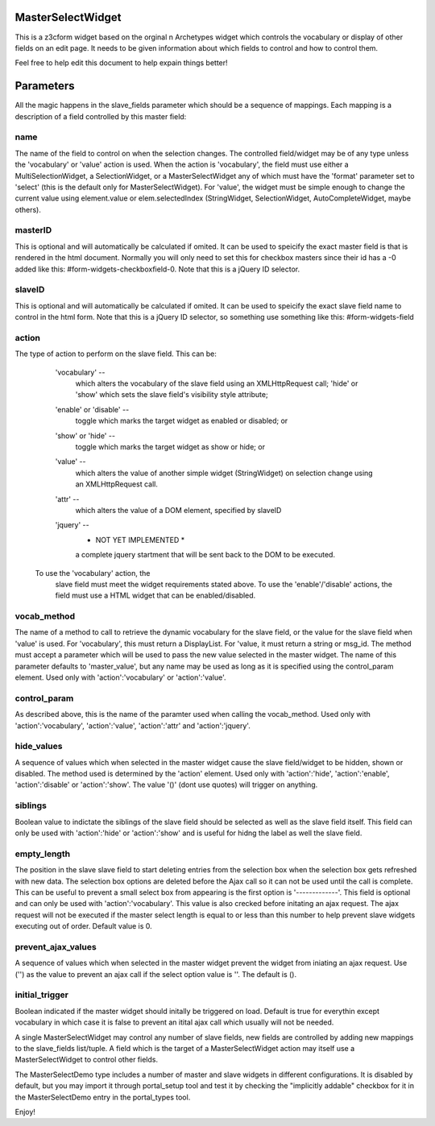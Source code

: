 MasterSelectWidget
==================

This is a z3cform widget based on the orginal n Archetypes widget which
controls the vocabulary or display of other fields on an edit page. It
needs to be given information about which fields to control and how to control them.

Feel free to help edit this document to help expain things better!

Parameters
==========

All the magic happens in the slave_fields parameter which should be a
sequence of mappings. Each mapping is a description of a field controlled
by this master field:

name
----

The name of the field to control on when the selection changes. The
controlled field/widget may be of any type unless the 'vocabulary' or
'value' action is used. When the action is 'vocabulary', the field must
use either a MultiSelectionWidget, a SelectionWidget, or a
MasterSelectWidget any of which must have the 'format' parameter set
to 'select' (this is the default only for MasterSelectWidget). For
'value', the widget must be simple enough to change the current value
using element.value or elem.selectedIndex (StringWidget, SelectionWidget,
AutoCompleteWidget, maybe others).

masterID
--------

This is optional and will automatically be calculated if omited.  It can
be used to speicify the exact master field is that is rendered in the html
document.  Normally you will only need to set this for checkbox masters
since their id has a -0 added like this: #form-widgets-checkboxfield-0.
Note that this is a jQuery ID selector.

slaveID
-------

This is optional and will automatically be calculated if omited.  It can
be used to speicify the exact slave field name to control in the html form.
Note that this is a jQuery ID selector, so something use something
like this: #form-widgets-field

action
------

The type of action to perform on the slave field.  This can be:

        'vocabulary' --
          which alters the vocabulary of the slave field using an
          XMLHttpRequest call; 'hide' or 'show' which sets the slave field's
          visibility style attribute;
        'enable' or 'disable' --
          toggle which marks the target widget as enabled or disabled; or
        'show' or 'hide' --
          toggle which marks the target widget as show or hide; or
        'value' --
          which alters the value of another simple widget (StringWidget) on
          selection change using an XMLHttpRequest call.
        'attr' --
          which alters the value of a DOM element, specified by slaveID
        'jquery' --
          * NOT YET IMPLEMENTED *
          a complete jquery startment that will be sent back to the DOM to be
          executed.
      To use the 'vocabulary' action, the
          slave field must meet the widget requirements stated above. To use
          the 'enable'/'disable' actions, the field must use a HTML widget
          that can be enabled/disabled.

vocab_method
------------

The name of a method to call to retrieve the dynamic vocabulary for
the slave field, or the value for the slave field when 'value' is used.
For 'vocabulary', this must return a DisplayList. For 'value, it must
return a string or msg_id.  The method must accept a parameter which
will be used to pass the new value selected in the master widget. The
name of this parameter defaults to 'master_value', but any name may be
used as long as it is specified using the control_param element. Used
only with 'action':'vocabulary' or 'action':'value'.

control_param
-------------

As described above, this is the name of the paramter used when
calling the vocab_method. Used only with 'action':'vocabulary',
'action':'value', 'action':'attr' and 'action':'jquery'.

hide_values
-----------

A sequence of values which when selected in the master widget cause
the slave field/widget to be hidden, shown or disabled. The method
used is determined by the 'action' element. Used only with
'action':'hide', 'action':'enable', 'action':'disable' or
'action':'show'. The value '()' (dont use quotes) will trigger on
anything.

siblings
--------

Boolean value to indictate the siblings of the slave field should be
selected as well as the slave field itself.  This field can only be used
with 'action':'hide' or 'action':'show' and is useful for hidng the label
as well the slave field.

empty_length
------------

The position in the slave slave field to start deleting entries from the
selection box when the selection box gets refreshed with new data.  The
selection box options are deleted before the Ajax call so it can not be
used until the call is complete.  This can be useful to prevent a small
select box from appearing is the first option is '-------------'. This
field is optional and can only be used with 'action':'vocabulary'.
This value is also crecked before initating an ajax request.  The ajax
request will not be executed if the master select length is equal to or less
than this number to help prevent slave widgets executing out of order.
Default value is 0.

prevent_ajax_values
-------------------

A sequence of values which when selected in the master widget prevent the
widget from iniating an ajax request. Use ('') as the value to prevent an
ajax call if the select option value is ''.  The default is ().

initial_trigger
---------------

Boolean indicated if the master widget should initally be triggered on
load.  Default is true for everythin except vocabulary in which case it is
false to prevent an itital ajax call which usually will not be needed.

A single MasterSelectWidget may control any number of slave fields, new
fields are controlled by adding new mappings to the slave_fields list/tuple.
A field which is the target of a MasterSelectWidget action may itself use
a MasterSelectWidget to control other fields.

The MasterSelectDemo type includes a number of master and slave widgets in
different configurations. It is disabled by default, but you may import it
through portal_setup tool and test it by checking the "implicitly addable"
checkbox for it in the MasterSelectDemo entry in the portal_types tool.

Enjoy!
